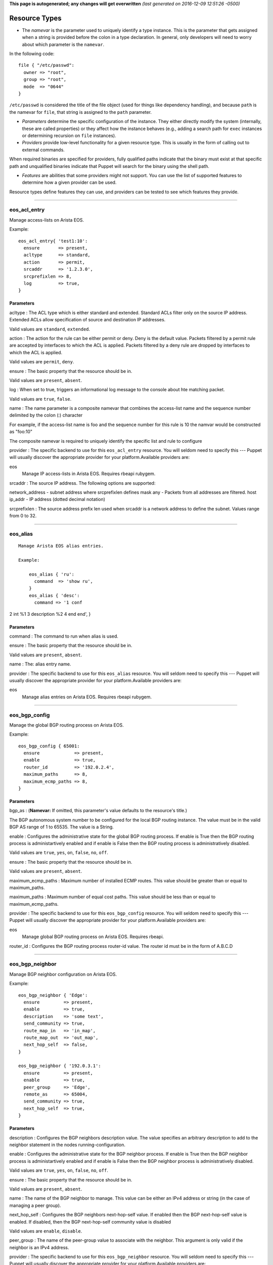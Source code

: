 **This page is autogenerated; any changes will get overwritten** *(last
generated on 2016-12-09 12:51:26 -0500)*

Resource Types
--------------

-  The *namevar* is the parameter used to uniquely identify a type
   instance. This is the parameter that gets assigned when a string is
   provided before the colon in a type declaration. In general, only
   developers will need to worry about which parameter is the
   ``namevar``.

In the following code:

::

      file { "/etc/passwd":
        owner => "root",
        group => "root",
        mode  => "0644"
      }

``/etc/passwd`` is considered the title of the file object (used for
things like dependency handling), and because ``path`` is the namevar
for ``file``, that string is assigned to the ``path`` parameter.

-  *Parameters* determine the specific configuration of the instance.
   They either directly modify the system (internally, these are called
   properties) or they affect how the instance behaves (e.g., adding a
   search path for ``exec`` instances or determining recursion on
   ``file`` instances).

-  *Providers* provide low-level functionality for a given resource
   type. This is usually in the form of calling out to external
   commands.

When required binaries are specified for providers, fully qualified
paths indicate that the binary must exist at that specific path and
unqualified binaries indicate that Puppet will search for the binary
using the shell path.

-  *Features* are abilities that some providers might not support. You
   can use the list of supported features to determine how a given
   provider can be used.

Resource types define features they can use, and providers can be tested
to see which features they provide.

--------------

eos\_acl\_entry
~~~~~~~~~~~~~~~

Manage access-lists on Arista EOS.

Example:

::

    eos_acl_entry{ 'test1:10':
      ensure       => present,
      acltype      => standard,
      action       => permit,
      srcaddr      => '1.2.3.0',
      srcprefixlen => 8,
      log          => true,
    }

Parameters
^^^^^^^^^^

acltype : The ACL type which is either standard and extended. Standard
ACLs filter only on the source IP address. Extended ACLs allow
specification of source and destination IP addresses.

Valid values are ``standard``, ``extended``.

action : The action for the rule can be either permit or deny. Deny is
the default value. Packets filtered by a permit rule are accepted by
interfaces to which the ACL is applied. Packets filtered by a deny rule
are dropped by interfaces to which the ACL is applied.

Valid values are ``permit``, ``deny``.

ensure : The basic property that the resource should be in.

Valid values are ``present``, ``absent``.

log : When set to true, triggers an informational log message to the
console about hte matching packet.

Valid values are ``true``, ``false``.

name : The name parameter is a composite namevar that combines the
access-list name and the sequence number delimited by the colon (:)
character

For example, if the access-list name is foo and the sequence number for
this rule is 10 the namvar would be constructed as "foo:10"

The composite namevar is required to uniquely identify the specific list
and rule to configure

provider : The specific backend to use for this ``eos_acl_entry``
resource. You will seldom need to specify this --- Puppet will usually
discover the appropriate provider for your platform.Available providers
are:

eos
    Manage IP access-lists in Arista EOS. Requires rbeapi rubygem.

srcaddr : The source IP address. The following options are supported:

network\_address - subnet address where srcprefixlen defines mask any -
Packets from all addresses are filtered. host ip\_addr - IP address
(dotted decimal notation)

srcprefixlen : The source address prefix len used when srcaddr is a
network address to define the subnet. Values range from 0 to 32.

--------------

eos\_alias
~~~~~~~~~~

::

    Manage Arista EOS alias entries.

    Example:

        eos_alias { 'ru':
          command  => 'show ru',
        }
        eos_alias { 'desc':
          command => '1 conf

2 int %1 3 description %2 4 end end', }

Parameters
^^^^^^^^^^

command : The command to run when alias is used.

ensure : The basic property that the resource should be in.

Valid values are ``present``, ``absent``.

name : The: alias entry name.

provider : The specific backend to use for this ``eos_alias`` resource.
You will seldom need to specify this --- Puppet will usually discover
the appropriate provider for your platform.Available providers are:

eos
    Manage alias entries on Arista EOS. Requires rbeapi rubygem.

--------------

eos\_bgp\_config
~~~~~~~~~~~~~~~~

Manage the global BGP routing process on Arista EOS.

Example:

::

    eos_bgp_config { 65001:
      ensure             => present,
      enable             => true,
      router_id          => '192.0.2.4',
      maximum_paths      => 8,
      maximum_ecmp_paths => 8,
    }

Parameters
^^^^^^^^^^

bgp\_as : (**Namevar:** If omitted, this parameter's value defaults to
the resource's title.)

The BGP autonomous system number to be configured for the local BGP
routing instance. The value must be in the valid BGP AS range of 1 to
65535. The value is a String.

enable : Configures the administrative state for the global BGP routing
process. If enable is True then the BGP routing process is
administartively enabled and if enable is False then the BGP routing
process is administratively disabled.

Valid values are ``true``, ``yes``, ``on``, ``false``, ``no``, ``off``.

ensure : The basic property that the resource should be in.

Valid values are ``present``, ``absent``.

maximum\_ecmp\_paths : Maximum number of installed ECMP routes. This
value should be greater than or equal to maximum\_paths.

maximum\_paths : Maximum number of equal cost paths. This value should
be less than or equal to maximum\_ecmp\_paths.

provider : The specific backend to use for this ``eos_bgp_config``
resource. You will seldom need to specify this --- Puppet will usually
discover the appropriate provider for your platform.Available providers
are:

eos
    Manage global BGP routing process on Arista EOS. Requires rbeapi.

router\_id : Configures the BGP routing process router-id value. The
router id must be in the form of A.B.C.D

--------------

eos\_bgp\_neighbor
~~~~~~~~~~~~~~~~~~

Manage BGP neighbor configuration on Arista EOS.

Example:

::

    eos_bgp_neighbor { 'Edge':
      ensure         => present,
      enable         => true,
      description    => 'some text',
      send_community => true,
      route_map_in   => 'in_map',
      route_map_out  => 'out_map',
      next_hop_self  => false,
    }

    eos_bgp_neighbor { '192.0.3.1':
      ensure         => present,
      enable         => true,
      peer_group     => 'Edge',
      remote_as      => 65004,
      send_community => true,
      next_hop_self  => true,
    }

Parameters
^^^^^^^^^^

description : Configures the BGP neighbors description value. The value
specifies an arbitrary description to add to the neighbor statement in
the nodes running-configuration.

enable : Configures the administrative state for the BGP neighbor
process. If enable is True then the BGP neighbor process is
administartively enabled and if enable is False then the BGP neighbor
process is administratively disabled.

Valid values are ``true``, ``yes``, ``on``, ``false``, ``no``, ``off``.

ensure : The basic property that the resource should be in.

Valid values are ``present``, ``absent``.

name : The name of the BGP neighbor to manage. This value can be either
an IPv4 address or string (in the case of managing a peer group).

next\_hop\_self : Configures the BGP neighbors next-hop-self value. If
enabled then the BGP next-hop-self value is enabled. If disabled, then
the BGP next-hop-self community value is disabled

Valid values are ``enable``, ``disable``.

peer\_group : The name of the peer-group value to associate with the
neighbor. This argument is only valid if the neighbor is an IPv4
address.

provider : The specific backend to use for this ``eos_bgp_neighbor``
resource. You will seldom need to specify this --- Puppet will usually
discover the appropriate provider for your platform.Available providers
are:

eos
    Manage BGP neighbor configuration on Arista EOS. Requires rbeapi.

remote\_as : Configures the BGP neighbors remote-as value. Valid AS
values are in the range of 1 to 65535. The value is an Integer.

route\_map\_in : Configures the BGP neigbhors route-map in value. The
value specifies the name of the route-map.

route\_map\_out : Configures the BGP neigbhors route-map out value. The
value specifies the name of the route-map.

send\_community : Configures the BGP neighbors send-community value. If
enabled then the BGP send-community value is enable. If disabled, then
the BGP send-community value is disabled.

Valid values are ``enable``, ``disable``.

--------------

eos\_bgp\_network
~~~~~~~~~~~~~~~~~

Manage BGP network statements on Arista EOS.

Example:

::

    eos_bgp_network { '192.0.3.0/24':
      ensure    => present,
      route_map => 'neighbor3_map',
    }

Parameters
^^^^^^^^^^

ensure : The basic property that the resource should be in.

Valid values are ``present``, ``absent``.

name : The name is a composite name that contains the
IPv4\_Prefix/Masklen. The IPv4 prefix to configure as part of the
network statement. The value must be a valid IPv4 prefix. The IPv4
subnet mask length in bits. The value for the masklen must be in the
valid range of 1 to 32.

provider : The specific backend to use for this ``eos_bgp_network``
resource. You will seldom need to specify this --- Puppet will usually
discover the appropriate provider for your platform.Available providers
are:

eos
    Manage BGP network configuration on Arista EOS. Requires rbeapi.

route\_map : Configures the BGP route-map name to apply to the network
statement when configured. Note this module does not create the
route-map.

--------------

eos\_command
~~~~~~~~~~~~

::

    eos_command { 'Save running-config':
      mode     => 'enable',
      commands => 'copy running-config startup-config',
    }

Parameters
^^^^^^^^^^

commands : The specific backend to use for this ``eos_command``
resource. You will seldom need to specify this --- Puppet will usually
discover the appropriate provider for your platform.Available providers
are:

eos
    Exec commands on Arista EOS. Requires rbeapi rubygem.

--------------

eos\_config
~~~~~~~~~~~

Apply arbitrary configuration commands in Arista EOS. Commands will only
be applied based on the absence or presence of regular expression
matches. configuration for a specific command. If the command are either
present or absent, the eos\_config will configure the node using the
command argument.

Examples:

::

    eos_config { 'Set location':
      command => 'snmp-server location Here',
    }

    eos_config { 'Set interface description':
      section => 'interface Ethernet1',
      command => 'description My Description',
      regexp  => 'description [A-z]',
    }

Parameters
^^^^^^^^^^

command : Specifies the configuration command to send to the node if the
regexp does not evalute to true.

name : The name parameter is the name associated with the resource.

provider : The specific backend to use for this ``eos_config`` resource.
You will seldom need to specify this --- Puppet will usually discover
the appropriate provider for your platform.Available providers are:

eos
    Manage arbitrary config entries on EOS. Requires rbeapi rubygem.

regexp : Specifies the regular expression to use to evaluate the current
nodes running configuration. This optional argument will default to use
the command argument if none is provided.

section : Restricts the configuration evaluation to a single
configuration section. If the configuration section argument is not
provided, then the global configuration is used.

--------------

eos\_ethernet
~~~~~~~~~~~~~

Manage physical Ethernet interfaces on Arista EOS. Physical Ethernet
interfaces include the physical characteristics of front panel data
plane ports but does not include out-of-band Management interfaces.

Example:

::

    eos_ethernet { 'Ethernet3/17':
      enable              => true,
      description         => 'To switch2 Ethernet 1/3',
      flowcontrol_send    => on,
      flowcontrol_receive => on,
      speed               => 'forced 40gfull',
      lacp_priority       => 0,
    }

Parameters
^^^^^^^^^^

description : The one line description to configure for the interface.
The description can be any valid alphanumeric string including symbols
and spaces.

enable : The enable value configures the administrative state of the
physical Ethernet interfaces. Valid values for enable are:

-  true - Administratively enables the Ethernet interface
-  false - Administratively disables the Ethernet interface

Valid values are ``true``, ``false``.

flowcontrol\_receive : This property configures the flowcontrol receive
value for the specified Ethernet interface. Valid values for flowcontrol
are:

-  on - Configures flowcontrol receive on
-  off - Configures flowcontrol receive off

Valid values are ``on``, ``off``.

flowcontrol\_send : This property configures the flowcontrol send value
for the specified Ethernet interface. Valid values for flowcontrol are:

-  on - Configures flowcontrol send on
-  off - Configures flowcontrol send off

Valid values are ``on``, ``off``.

lacp\_priority : The lacp\_priority property specifies the lacp port
priority associated with the ethernet interface. The configured value
must be an integer in the range of 0 to 65535.

The default value for the lacp\_priority setting is 32768

name : The name of the physical interface to configure. The interface
name must coorelate to the full physical interface identifier in EOS.

provider : The specific backend to use for this ``eos_ethernet``
resource. You will seldom need to specify this --- Puppet will usually
discover the appropriate provider for your platform.Available providers
are:

eos
    Manage ethernet interfaces on EOS. Requires rbeapi rubygem.

speed : This property configures the interface speed for the specified
Ethernet interface. Valid values for speed are:

-  'default'
-  '100full'
-  '10full'
-  'auto'
-  'auto 100full'
-  'auto 10full'
-  'auto 40gfull'
-  'forced 10000full'
-  'forced 1000full'
-  'forced 1000half'
-  'forced 100full'
-  'forced 100gfull'
-  'forced 100half'
-  'forced 10full'
-  'forced 10half'
-  'forced 25gfull'
-  'forced 40gfull'
-  'forced 50gfull'
-  'sfp-1000baset auto 100full'

Valid values are ``default``, ``100full``, ``10full``, ``auto``,
``auto 100full``, ``auto 10full``, ``auto 40gfull``,
``forced 10000full``, ``forced 1000full``, ``forced 1000half``,
``forced 100full``, ``forced 100gfull``, ``forced 100half``,
``forced 10full``, ``forced 10half``, ``forced 25gfull``,
``forced 40gfull``, ``forced 50gfull``, ``sfp-1000baset auto 100full``.

--------------

eos\_interface
~~~~~~~~~~~~~~

Manage common attributes of all Arista EOS interfaces.

Example:

::

    eos_interface { 'Management1':
      enable      => true,
      description => 'OOB management to mgmt-sw1 Ethernet42',
      autostate   => true,
    }
    eos_interface { 'Ethernet1.10':
      enable        => true,
      encapsulation => '10',
    }

Parameters
^^^^^^^^^^

autostate : This option configures autostate on a VLAN interface. Valid
values for enable are:

-  true - Enable autostate (default setting on EOS)
-  false - Set no autostate

Valid values are ``true``, ``false``.

description : The one line description to configure for the interface.
The description can be any valid alphanumeric string including symbols
and spaces.

enable : The enable value configures the administrative state of the
specified interface. Valid values for enable are:

-  true - Administratively enables the interface
-  false - Administratively disables the interface

Valid values are ``true``, ``false``.

encapsulation : The vlan ID to use in encapsulation dot1q vlab
configurations for sub interfaces.

ensure : The basic property that the resource should be in.

Valid values are ``present``, ``absent``.

load\_interval : The load interval of an interface.

name : The name parameter specifies the full interface identifier of the
Arista EOS interface to manage. This value must correspond to a valid
interface identifier in EOS.

provider : The specific backend to use for this ``eos_interface``
resource. You will seldom need to specify this --- Puppet will usually
discover the appropriate provider for your platform.Available providers
are:

eos
    Manage interfaces on EOS. Requires rbeapi rubygem.

--------------

eos\_ipinterface
~~~~~~~~~~~~~~~~

Manage logical IP (L3) interfaces in Arista EOS. Used for IPv4 physical
interfaces and logical virtual interfaces.

Example:

::

    eos_ipinterface { 'Ethernet3':
      address => '192.0.3.2/24',
      mtu     => 1514,

    }
    eos_ipinterface { 'Vlan201':
      address          => '192.0.2.1/24',
      helper_addresses => ['192.168.10.254', '192.168.11.254'],
    }

Parameters
^^^^^^^^^^

address : The address property configures the IPv4 address on the
specified interface. The address value is configured using address/mask
format.

For example

::

    address => 192.168.10.16/24

ensure : The basic property that the resource should be in.

Valid values are ``present``, ``absent``.

helper\_addresses : The helper\_addresses property configures the list
of IP helper addresses on the specified interface. IP helper addresses
configure a list of forwarding address to send send broadcast traffic to
as unicast, typically used to assist DHCP relay.

Helper addresses are configured using dotted decimal notation. For
example

::

    helper_addresses => ['192.168.10.254', '192.168.11.254']

mtu : The mtu property configures the IP interface MTU value which
specifies the largest IP datagram that can pass over the interface
without fragementation. The MTU value is specified in bytes and accepts
an integer in the range of 68 to 9214.

name : The name parameter specifies the full interface identifier of the
Arista EOS interface to manage. This value must correspond to a valid
interface identifier in EOS.

provider : The specific backend to use for this ``eos_ipinterface``
resource. You will seldom need to specify this --- Puppet will usually
discover the appropriate provider for your platform.Available providers
are:

eos
    Manage L3 interfaces on EOS. Requires rbeapi rubygem.

--------------

eos\_logging\_host
~~~~~~~~~~~~~~~~~~

Manage logging destination hosts in Arista EOS to receive syslog
messages.

Example:

::

    eos_logging_host { '10.0.0.150': }

Parameters
^^^^^^^^^^

ensure : The basic property that the resource should be in.

Valid values are ``present``, ``absent``.

name : The parameter specifies the name for the logging host. It should
be in either IP format or FQDN format.

provider : The specific backend to use for this ``eos_logging_host``
resource. You will seldom need to specify this --- Puppet will usually
discover the appropriate provider for your platform.Available providers
are:

eos
    Manage logging hosts on EOS. Requires rbeapi rubygem.

--------------

eos\_managementdefaults
~~~~~~~~~~~~~~~~~~~~~~~

Configure the management defaults on Arista EOS. It allows to set the
value for secret hash. Accepted values are: md5 and sha512

Example:

::

    eos_managementdefaults { 'settings':
      secret_hash     => 'sha512',
    }

Parameters
^^^^^^^^^^

name : The name parameter identifies the global management defaults
configuration and should be configured as 'settings'. All other values
for name will be silently ignored by the eos\_managementdefaults
provider.

provider : The specific backend to use for this
``eos_managementdefaults`` resource. You will seldom need to specify
this --- Puppet will usually discover the appropriate provider for your
platform.Available providers are:

eos
    Configure management defaults on EOS. Requires rbeapi rubygem.

secret\_hash : The secret\_hash property configures the hash algoritm to
use to store secrets.

--------------

eos\_mlag
~~~~~~~~~

Manage the global MLAG instance on Arista EOS. It provides configuration
for global MLAG configuration parameters.

Example:

::

    eos_mlag { 'settings':
      enable          => true,
      domain_id       => 'SPINE-MLAG',
      local_interface => 'Vlan4094',
      peer_address    => '192.168.0.2',
      peer_link       => 'Port-Channel900',
    }

Parameters
^^^^^^^^^^

domain\_id : The domain\_id property configures the MLAG domain-id value
for the global MLAG configuration instance. The domain-id setting
identifies the domain name for the MLAG domain. Valid values include
alphanumeric characters

enable : The enable property configures the admininstrative state of the
global MLAG configuration. Valid values for enable are:

-  true - globally enables the MLAG configuration
-  false - glboally disables the MLAG configuration

Valid values are ``true``, ``false``.

local\_interface : The local\_interface property configures the MLAG
local-interface value for the global MLAG configuration instance. The
local-interface setting specifies the VLAN SVI to send MLAG control
traffic on.

Valid values must be a VLAN SVI identifier

name : The name parameter identifies the global MLAG instance for
configuration and should be configured as 'settings'. All other values
for name will be siliently ignored by the eos\_mlag provider.

peer\_address : The peer\_address property configures the MLAG
peer-address value for the global MLAG configuration instance. The
peer-address setting specifieds the MLAG peer control endpoint IP
address.

The specified value must be a valid IP address

peer\_link : The peer\_link property configures the MLAG peer-link value
for the glboal MLAG configuration instance. The peer-link setting
specifies the interface used to communicate control traffic to the MLAG
peer

The provided value must be a valid Ethernet or Port-Channel interface
identifer

provider : The specific backend to use for this ``eos_mlag`` resource.
You will seldom need to specify this --- Puppet will usually discover
the appropriate provider for your platform.Available providers are:

eos
    Manage MLAG configuration on EOS. Requires rbeapi rubygem.

--------------

eos\_mlag\_interface
~~~~~~~~~~~~~~~~~~~~

Manage MLAG interfaces on Arista EOS. Configure a valid MLAG with a peer
switch. The mlag\_id parameter is required.

Example:

::

    eos_mlag_interface { 'Port-Channel10':
      mlag_id => 10,
    }

Parameters
^^^^^^^^^^

ensure : The basic property that the resource should be in.

Valid values are ``present``, ``absent``.

mlag\_id : The mlag\_id property assigns a MLAG ID to a Port-Channel
interface used for forming a MLAG with a peer switch. Only one MLAG ID
can be associated with an interface.

Valid values are in the range of 1 to 2000

**Note** Changing this value on an operational link will cause traffic
distruption

name : The name property identifies the interface to be present or
absent from the MLAG interface list. The interface must be of type
portchannel.

This property expectes the full interface identifier

provider : The specific backend to use for this ``eos_mlag_interface``
resource. You will seldom need to specify this --- Puppet will usually
discover the appropriate provider for your platform.Available providers
are:

eos
    Manage MLAG interface configuration on EOS. Requires rbeapi rubygem.

--------------

eos\_mst\_instance
~~~~~~~~~~~~~~~~~~

Configure MST instance settings.

Example:

::

    eos_mst_instance { '0':
      priority => 8192,
    }

Parameters
^^^^^^^^^^

ensure : The basic property that the resource should be in.

Valid values are ``present``, ``absent``.

name : The name parameter specifies the MST instance identifier of the
Arista EOS MST instance identifier to manage. This value must correspond
to a valid MST instance identifier in EOS. It's value must be between 0
and 4094.

priority : Specifies the MST bridge priority. The MST priority must have
a value between 0 and 61440 in increments of 4096.

provider : The specific backend to use for this ``eos_mst_instance``
resource. You will seldom need to specify this --- Puppet will usually
discover the appropriate provider for your platform.Available providers
are:

eos
    Manage MST instance configuration on EOS. Requires rbeapi rubygem.

--------------

eos\_ntp\_config
~~~~~~~~~~~~~~~~

Manage global NTP configuration settings on Arista EOS.

Example:

::

    eos_ntp_config { 'settings':
      source_interface => 'Management1',
    }

Parameters
^^^^^^^^^^

name : The name parameter identifies the global NTP instance for
configuration and should be configured as 'settings'. All other values
for name will be siliently ignored by the provider.

provider : The specific backend to use for this ``eos_ntp_config``
resource. You will seldom need to specify this --- Puppet will usually
discover the appropriate provider for your platform.Available providers
are:

eos
    Manage global NTP configuration on EOS. Requires rbeapi rubygem.

source\_interface : The source interface property provides configuration
management of the NTP source-interface value. The source interface value
configures the interface address to use as the source address when
sending NTP packets on the network.

The default value for source\_interface is ''

--------------

eos\_ntp\_server
~~~~~~~~~~~~~~~~

Manage the list of NTP servers on Arista EOS.

Example:

::

    eos_ntp_server { '174.127.117.113':
      ensure => present,
    }

    # Remove all un-managed servers
    resources { 'eos_snmp': purge => true }

Parameters
^^^^^^^^^^

ensure : The basic property that the resource should be in.

Valid values are ``present``, ``absent``.

name : The name parameter configures the NTP server list by adding or
removing NTP server entries. The value can be configured as either the
host IP address or the fully qualified domain name of the desired NTP
server.

provider : The specific backend to use for this ``eos_ntp_server``
resource. You will seldom need to specify this --- Puppet will usually
discover the appropriate provider for your platform.Available providers
are:

eos
    Manage NTP server definitions on EOS. Requires rbeapi rubygem.

--------------

eos\_ospf\_instance
~~~~~~~~~~~~~~~~~~~

Manage OSPF instance configuration.

Example:

::

    eos_ospf_instance { '1':
      router_id                 => 192.168.1.1,
      max_lsa                   => 12000,
      maximum_paths             => 16,
      passive_interfaces        => [],
      active_interfaces         => ['Ethernet49', 'Ethernet50'],
      passive_interface_default => true,
    }

Parameters
^^^^^^^^^^

active\_interfaces : The active\_interface property configures all ospf
enabled interfaces on the specified ospf instance. The active\_interface
property must be an array of EOS interfaces.

For example

::

    active_interfaces => ['Ethernet49', 'Ethernet50', 'Vlan4093'],

ensure : The basic property that the resource should be in.

Valid values are ``present``, ``absent``.

max\_lsa : The max\_lsa property configures the LSA Overload on the
specified ospf instance. The max\_lsa property must have a value between
0 and 100000. The max\_lsa property specifies the maximum number of LSAs
allowed in an LSDB database and configures the switch behavior when the
limit is approached or exceeded.

For example

::

    max_lsa => 12000,

maximum\_paths : The maximum\_paths property configures the
maximum-paths on the specified ospf instance. The maximum\_paths
property must have a value between 1 and N where N is the number of
interfaces available per ECMP group. The maximum\_paths command controls
the number of parallel routes that OSPFv2 supports. The default maximum
is 16 paths.

For example

::

    maximum_paths => 16,

name : The name parameter specifies the ospf intstance identifier of the
Arista EOS ospf instance to manage. This value must correspond to a
valid ospf instance identifier in EOS and must have a value between 1
and 65535.

passive\_interface\_default : The passive\_interface\_default property
configures all interfaces passive by default on the specified ospf
instance. The switch advertises the passive interface as part of the
router LSA. The passive\_interface\_default value must be true or false.
When it is set to false, all interfaces are OSPFv2 active by default and
passive interfaces must be specified in the passive\_interfaces
property. When passive\_interface\_default is set to true, all
interfaces are OSPFv2 passive by default and active interfaces must be
specified in the active\_interfaces property.

For example

::

    passive_interface_default => false,

Valid values are ``true``, ``false``.

passive\_interfaces : The passive\_interface property configures all
ospf disabled interfaces on the specified ospf instance. The
passive\_interface property must be an array of EOS interfaces.

For example

::

    passive_interfaces => ['Loopback0'],

provider : The specific backend to use for this ``eos_ospf_instance``
resource. You will seldom need to specify this --- Puppet will usually
discover the appropriate provider for your platform.Available providers
are:

eos
    Manage OSPF instances on EOS. Requires rbeapi rubygem.

router\_id : The router\_id property configures the router id on the
specified ospf instance. The router\_id value must be a valid IPv4
address. The router ID is a 32-bit number assigned to a router running
OSPFv2. This number uniquely labels the router within an Autonomous
System. Status commands identify the switch through the router ID.

For example

::

    router_id => 192.168.1.1

--------------

eos\_ospf\_interface
~~~~~~~~~~~~~~~~~~~~

Manage OSPF interface settings on Arista EOS. Will create interface with
the designated name if none exists when assigning the ospf network type.

Example:

::

    eos_ospf_interface { 'Ethernet1':
      network_type => 'point-to-point',
    }

Parameters
^^^^^^^^^^

ensure : The basic property that the resource should be in.

Valid values are ``present``, ``absent``.

name : Resource name for the OSPF interface instance.

network\_type : The network\_type property configures the OSPF operating
mode on the interface. The supportet OSPF interface modes are the
following:

-  point-to-point - Configures the ospf network type to point-to-point
-  broadcast - Configures the ospf network type to broadcast

By default, interfaces are configured as broadcast links.

provider : The specific backend to use for this ``eos_ospf_interface``
resource. You will seldom need to specify this --- Puppet will usually
discover the appropriate provider for your platform.Available providers
are:

eos
    Manage OSPF interface config on Arista EOS. Requires rbeapi rubygem.

--------------

eos\_ospf\_network
~~~~~~~~~~~~~~~~~~

Manage OSPF network statements.

Example:

::

    eos_ospf_network { '192.168.10.0/24':
      instance_id => 1,
      area        => 0.0.0.0,
    }

Parameters
^^^^^^^^^^

area : The area property configures the ospf area of the specified ospf
network. The area property must be a valid area in the dotted decimal
notation (ip address).

For example

::

    area => 0.0.0.0,

ensure : The basic property that the resource should be in.

Valid values are ``present``, ``absent``.

instance\_id : The instance\_id parameter specifies the ospf intstance
identifier of the Arista EOS ospf instance which contains the ospf
network to manage. This value must correspond to a valid ospf instance
identifier in EOS and must have a value between 1 and 65535.

name : The name parameter specifies the ospf network address identifier
of the Arista EOS ospf network to manage. This value must correspond to
a valid ip network address including a network mask length in EOS and
must have a value between 0.0.0.0/1 and 255.255.255.255/32.

provider : The specific backend to use for this ``eos_ospf_network``
resource. You will seldom need to specify this --- Puppet will usually
discover the appropriate provider for your platform.Available providers
are:

eos
    Manage OSPF networks on EOS. Requires rbeapi rubygem.

--------------

eos\_ospf\_redistribution
~~~~~~~~~~~~~~~~~~~~~~~~~

Manage OSPF redistribution settings on Arista EOS.

Example:

::

    eos_ospf_redistribution { 'static':
      instance_id => '1',
      route_map   => 'test',
    }
    eos_ospf_redistribution { 'connected':
      instance_id => '1',
    }

Parameters
^^^^^^^^^^

ensure : The basic property that the resource should be in.

Valid values are ``present``, ``absent``.

instance\_id : The instance\_id parameter specifies the ospf intstance
identifier of the Arista EOS ospf instance which contains the ospf
network to manage. This value must correspond to a valid ospf instance
identifier in EOS and must have a value between 1 and 65535.

name : Protocol name for the OSPF redistribution.

provider : The specific backend to use for this
``eos_ospf_redistribution`` resource. You will seldom need to specify
this --- Puppet will usually discover the appropriate provider for your
platform.Available providers are:

eos
    Manage OSPF redistributions on EOS. Requires rbeapi rubygem.

route\_map : The route\_map property attaches a route map to the OSPF
redistribution. By default, no route\_map is configured.

--------------

eos\_portchannel
~~~~~~~~~~~~~~~~

Manage logical Port-Channel interfaces on Arista EOS.

Example:

::

    eos_portchannel { 'Port-Channel30':
      ensure        => present,
      description   => 'Host 39b',
      minimum_links => 2,
      lacp_mode     => active,
      lacp_fallback => individual,
      lacp_timeout  => 30,
    }

    eos_portchannel { 'Port-Channel31':
      ensure => absent,
    }

Parameters
^^^^^^^^^^

description : The one line description to configure for the interface.
The description can be any valid alphanumeric string including symbols
and spaces.

The default value for description is ''

enable : The enable value configures the administrative state of the
specified interface. Valid values for enable are:

::

    * true - Administratively enables the interface
    * false - Administratively disables the interface

The default value for enable is :true

Valid values are ``true``, ``false``.

ensure : The basic property that the resource should be in.

Valid values are ``present``, ``absent``.

lacp\_fallback : The lacp\_fallback property configures the port-channel
lacp fallback setting in EOS for the specified interface. This setting
accepts the following values

::

    * static  - Fallback to static LAG mode
    * individual - Fallback to individual ports
    * disabled - Disable LACP fallback

The default value for lacp\_fallback is :disabled

Valid values are ``static``, ``individual``, ``disabled``.

lacp\_mode : The lacp\_mode property configures the LACP operating mode
of the Port-Channel interface. The LACP mode supports the following
valid values

::

    * active - Interface is an active LACP port that transmits and
        receives LACP negotiation packets.
    * passive - Interface is a passive LACP port that only responds
        to LACP negotiation packets.
    * on - Interface is a static port channel, LACP disabled.

The default value for lacp\_mode is :on

Valid values are ``active``, ``passive``, ``on``.

lacp\_timeout : The lacp\_timeout property configures the port-channel
lacp timeout value in EOS for the specified interface. The fallback
timeout configures the period an interface in fallback mode remains in
LACP mode without receiving a PDU.

The lacp\_timeout value is configured in seconds.

members : The members property manages the Array of physical interfaces
that comprise the logical Port-Channel interface. Each entry in the
members Array must be the full interface identifer of a physical
interface name.

The default value for members is []

minimum\_links : The minimum links property configures the port-channel
min-links value. This setting specifies the minimum number of physical
interfaces that must be operationally up for the Port-Channel interface
to be considered operationally up.

Valid range of values for the minimum\_links property are from 0 to 16.

The default value for minimum\_links is 0

name : The name parameter specifies the name of the Port-Channel
interface to configure. The value must be the full interface name
identifier that corresponds to a valid interface name in EOS.

provider : The specific backend to use for this ``eos_portchannel``
resource. You will seldom need to specify this --- Puppet will usually
discover the appropriate provider for your platform.Available providers
are:

eos
    Manage port-channel interfaces on EOS. Requires rbeapi rubygem.

--------------

eos\_prefixlist
~~~~~~~~~~~~~~~

Configures prefix lists in EOS

Parameters
^^^^^^^^^^

action : Rule type, either a permit or deny

Valid values are ``permit``, ``deny``.

ensure : The basic property that the resource should be in.

Valid values are ``present``, ``absent``.

eq : Mask length for the conditional operator 'equal'. Allowed values
1-32.

ge : Mask length for the conditional operator 'greater than'. Allowed
values 1-32.

le : Mask length for the conditional operator 'less than'. Allowed
values 1-32.

masklen : The network prefix mask length.

name : The name parameter is a composite namevar that combines the
prefix-list name and the sequence number delimited by the colon (:)
character

For example, if the prefix-list name is foo and the sequence number for
this rule is 10 the namevar would be constructed as "foo:10"

The composite namevar is required to uniquely identify the specific list
and rule to configure

prefix : The network prefix to match

prefix\_list : Name of the prefix list

provider : The specific backend to use for this ``eos_prefixlist``
resource. You will seldom need to specify this --- Puppet will usually
discover the appropriate provider for your platform.Available providers
are:

eos
    Manage prefix lists on Arista EOS. Requires rbeapi rubygem.

seqno : Rule sequence number

--------------

eos\_routemap
~~~~~~~~~~~~~

Manage route-maps on Arista EOS.

Examples:

::

    eos_routemap { 'my_routemap:10':
      description => 'test 10',
      action      => permit,
      match       => 'ip address prefix-list 8to24',
    }

    eos_routemap { 'bgp_map:10':
      action   => permit,
      match    => 'as 10',
      set      => 'local-preference 100',
      continue => 20,
    }

    eos_routemap { 'bgp_map:20':
      action => permit,
      match  => [' metric-type type-1', 'as 100'],
    }

Parameters
^^^^^^^^^^

action : A description for the route-map.

continue : A route-map sequence number to continue on.

description : A description for the route-map.

ensure : The basic property that the resource should be in.

Valid values are ``present``, ``absent``.

match : Route map match rule.

name : The name of the routemap namevar composite name:seqno.

provider : The specific backend to use for this ``eos_routemap``
resource. You will seldom need to specify this --- Puppet will usually
discover the appropriate provider for your platform.Available providers
are:

eos
    Manage routemaps on Arista EOS. Requires rbeapi rubygem

set : Set route attribute.

--------------

eos\_snmp
~~~~~~~~~

Manage global SNMP configuration on Arista EOS.

Example:

::

    eos_snmp { 'settings':
      contact          => 'DC02-ops@example.com',
      location         => 'DC02 POD12 Rack3'
      chassis_id       => 'JMB00000',
      source_interface => 'Loopback0',
    }

Parameters
^^^^^^^^^^

chassis\_id : The chassis id propperty provides configuration management
of the SNMP chassis-id value. This setting typically provides
information to uniquely identify the SNMP agent host.

The default value for chassis\_id is ''

contact : The contact property provides configuration management of the
SNMP contact value. This setting provides informative text that
typically displays the name of a person or organization associated with
the SNMP agent.

The default value for contact is ''

location : The location property provides configuration management of
the SNMP location value. This setting typcially provides information
about the physical lcoation of the SNMP agent.

The default value for location is ''

name : The name parameter identifis the global SNMP instance for
configuration and should be configured as 'settings'. All other values
for name will be silently ignored by the eos\_snmp provider.

provider : The specific backend to use for this ``eos_snmp`` resource.
You will seldom need to specify this --- Puppet will usually discover
the appropriate provider for your platform.Available providers are:

eos
    Manage global SNMP configuration on EOS. Requires rbeapi rubygem.

source\_interface : The source interface property provides configuration
management of the SNMP source-interface value. The source interface
value configures the interface address to use as the source address when
sending SNMP packets on the network.

The default value for source\_interface is ''

--------------

eos\_staticroute
~~~~~~~~~~~~~~~~

Manage static routes in EOS.

Examples:

::

    eos_staticroute { '192.168.99.0/24/10.0.0.254': }

    eos_staticroute { '192.168.99.0/24/10.0.0.1':
      ensure => absent,
    }

    eos_staticroute { '192.168.10.0/24/Ethernet1':
      route_name => 'Edge10',
      distance   => 3,
    }

Parameters
^^^^^^^^^^

distance : Administrative distance of the route. Valid values are 1-255.

ensure : The basic property that the resource should be in.

Valid values are ``present``, ``absent``.

name : A composite string consisting of //. (namevar)

prefix - IP destination subnet prefix masklen - Number of mask bits to
apply to the destination next\_hop - Next\_hop IP address or interface
name

provider : The specific backend to use for this ``eos_staticroute``
resource. You will seldom need to specify this --- Puppet will usually
discover the appropriate provider for your platform.Available providers
are:

eos
    Manage static routes on EOS. Requires rbeapi rubygem.

route\_name : The name assigned to the static route

tag : Route tag (0-255)

--------------

eos\_stp\_interface
~~~~~~~~~~~~~~~~~~~

Manage Spanning Tree Protocol interface configuration.

Example:

::

    eos_stp_interface { 'Ethernet16':
      portfast      => true,
      portfast_type => network,
      bpduguard     => false,
    }

Parameters
^^^^^^^^^^

bpduguard : Enable or disable the BPDU guard on a port. A BPDU
guard-enabled port is disabled when it receives a BPDU packet. Disabled
ports differ from blocked ports in that they are re-enabled only through
manual intervention. Valid BPDU guard values:

-  true - Enable the BPDU guard for the interface
-  false - Disable the BPDU guard for the interface (default value)

Valid values are ``true``, ``false``.

name : The name parameter specifies the full interface identifier of the
Arista EOS interface to manage. This value must correspond to a valid
interface identifier in EOS and must be either an Ethernet or Port
Channel interface.

portfast : The portfast property programs an STP port to immediately
enter forwarding state when they establish a link. PortFast ports are
included in spanning tree topology calculations and can enter blocking
state. Valid portfast values:

-  true - Enable portfast for the interface
-  false - Disable portfast for the interface (default value)

Valid values are ``true``, ``false``.

portfast\_type : Specifies the STP portfast mode type for the interface.
A port with edge type connect to hosts and transition to the forwarding
state when the link is established. An edge port that receives a BPDU
becomes a normal port. A port with network type connect only to switches
or bridges and support bridge assurance. Network ports that connect to
hosts or other edge devices transition ot the blocking state. Valid
portfast mode types:

-  edge - Set STP port mode type to edge.
-  network - Set STP port mode type to network.
-  normal - Set STP port mode type to normal (default value)

Valid values are ``edge``, ``network``, ``normal``.

provider : The specific backend to use for this ``eos_stp_interface``
resource. You will seldom need to specify this --- Puppet will usually
discover the appropriate provider for your platform.Available providers
are:

eos
    Manage interface spanning-tree settings on Arista EOS. Requires
    rbeapi

--------------

eos\_switchconfig
~~~~~~~~~~~~~~~~~

Manage the complete EOS config as a file

Use files, templates, or concatenated files/template blocks to build and
manage the entire EOS configuration as a single object. By default,
changes will be written to flash:puppet-config then the 'configure
replace' in EOS will safely overwrite the running-config.

Examples:

::

    eos_switchconfig { 'running-config':
      source  => template(),
    }

    eos_switchconfig { 'running-config':
      content => template(),
    }


    eos_switchconfig { 'running-config':
      source  => template(),
      file    => 'config-puppet',
    }

Parameters
^^^^^^^^^^

content : The content is a string or URI to a file to be used as the EOS
running-config.

ensure : The basic property that the resource should be in.

Valid values are ``present``, ``absent``.

name : The name of this resource should always be 'running-config'

provider : The specific backend to use for this ``eos_switchconfig``
resource. You will seldom need to specify this --- Puppet will usually
discover the appropriate provider for your platform.Available providers
are:

eos
    Manage the entire running-config on Arista EOS. Requires rbeapi.

source : Source is a list of templates which will be concatenated to
create the desired running-config.

Example configuration

source => ['tg1', 'tg2']

The default configure is an empty list

staging\_file : The staging\_file is the actual file which will be
managed on flash: on the switch before running 'configure replace'.

The default value is 'puppet-config' stored on flash:.

--------------

eos\_switchport
~~~~~~~~~~~~~~~

Manage logical layer 2 switchports in EOS.

When creating a logical switchport interface, if the specified physical
interface was previously configured with an IP interface, the logical IP
interface will be removed.

Examples:

::

    eos_switchport { 'Ethernet14':
      mode        => access,
      access_vlan => 200,
    }

    eos_switchport { 'Ethernet15':
      mode                => trunk,
      trunk_allowed_vlans => ['1', '100-104', '110', '2000-2099'],
      trunk_native_vlan   => 10,
      trunk_groups        => [tg1, tg2],
    }

Parameters
^^^^^^^^^^

access\_vlan : The access\_vlan property specifies the VLAN ID to be
used for untagged traffic that enters the switchport when configured in
access mode. If the switchport is configured for trunk mode, this value
is configured but has no effect. The value must be an integer in the
valid VLAN ID range of 1 to 4094.

The default value for the access\_vlan is 1

ensure : The basic property that the resource should be in.

Valid values are ``present``, ``absent``.

mode : The mode property configures the operating mode of the logical
switchport. Suppport modes of operation include access port or trunk
port. The default value for a new switchport is access

-  access - Configures the switchport mode to access
-  trunk - Configures the switchport mode to trunk

Valid values are ``access``, ``trunk``.

name : The name parameter specifies the full interface identifier of the
Arista EOS interface to manage. This value must correspond to a valid
interface identifier in EOS.

Only Ethernet and Port-Channel interfaces can be configured as
switchports.

provider : The specific backend to use for this ``eos_switchport``
resource. You will seldom need to specify this --- Puppet will usually
discover the appropriate provider for your platform.Available providers
are:

eos
    Manage L2 interface settings on Arista EOS. Requires rbeapi rubygem.

trunk\_allowed\_vlans : The trunk\_allowed\_vlans property configures
the list of VLAN IDs that are allowed to pass on the switchport operting
in trunk mode. If the switchport is configured for access mode, this
property is configured but has no effect.

The list of allowed VLANs must be configured as an Array with each entry
in the valid VLAN range of 1 to 4094.

The default value for a new switchport is to allow all valid VLAN IDs
(1-4094).

trunk\_groups : The trunk\_groups property assigns an array of trunk
group names to the specified switchport/portchannel. A trunk group is
the set of interfaces that comprise the trunk and the collection of
VLANs whose traffic is carried only on ports that are members of the
trunk groups to which the VLAN belongs.

Example configuration

trunk\_groups => ['tg1', 'tg2']

The default configure is an empty list

trunk\_native\_vlan : The trunk\_native\_vlan property specifies the
VLAN ID to be used for untagged traffic that enters the switchport in
trunk mode. If the switchport is configured for access mode, this value
is configured but has no effect. The value must be an integer in the
valid VLAN ID range of 1 to 4094.

The default value for the trunk\_natve\_vlan is 1

--------------

eos\_system
~~~~~~~~~~~

Manage global EOS switch settings.

Example:

::

    eos_system { 'settings':
      hostname   => 'dc02-pod2-rack3-leaf1',
      ip_routing => true,
    }

Parameters
^^^^^^^^^^

hostname : The global system hostname is a locally significant value
that identifies the host portion of the nodes fully qualified domain
name (FQDN).

The default hostname for a new system is localhost'

ip\_routing : Configures the ip routing state

Valid values are ``true``, ``yes``, ``on``, ``false``, ``no``, ``off``.

name : The name parameter identifies the global node instance for
configuration and should be configured as 'settings'. All other values
for name will be siliently ignored by the eos\_system provider.

provider : The specific backend to use for this ``eos_system`` resource.
You will seldom need to specify this --- Puppet will usually discover
the appropriate provider for your platform.Available providers are:

eos
    Manage global system settings on Arista EOS. Requires rbeapi
    rubygem.

--------------

eos\_user
~~~~~~~~~

Manage Arista EOS user accounts.

Example:

::

    $pub_key = 'ssh-rsa AAAAB3u...QHLzF9 admin@example.com'

    eos_user { 'admin':
      privilege  => 15,
      role       => 'network-admin',
      encryption => sha512,
      secret     => '$1$rnfsWaC6$ZFPdsxxLS4wvSCA9p1wGg/',
      sshkey     => $pub_key,
    }

Parameters
^^^^^^^^^^

encryption : Defines the encryption format of the password provided in
the corresponding secret key. Note that cleartext passwords are allowed
via manual CLI user creation but are not supported in this module due to
security concerns and idempotency.

Valid values are ``md5``, ``md5``, ``sha512``, ``sha512``.

ensure : The basic property that the resource should be in.

Valid values are ``present``, ``absent``.

name : The switch CLI username.

nopassword : Create a user with no password assigned.

Valid values are ``true``, ``yes``, ``on``, ``false``, ``no``, ``off``.

privilege : Configures the privilege level for the user. Permitted
values are integers between 0 and 15. The EOS default privilege is 1.

provider : The specific backend to use for this ``eos_user`` resource.
You will seldom need to specify this --- Puppet will usually discover
the appropriate provider for your platform.Available providers are:

eos
    Manage user accounts on Arista EOS. Requires rbeapi rubygem.

role : Configures the role assigned to the user. The EOS default for
this attribute is managed with aaa authorization policy local
default-role; this is typically the network-operator role.

secret : This key is used in conjunction with encryption. The value
should be a hashed password that was previously generated.

sshkey : Configures an sshkey for the CLI user. This sshkey will end up
in /home/USER/.ssh/authorized\_keys. Typically this is the public key
from the client SSH node.

--------------

eos\_varp
~~~~~~~~~

Manage global VARP settings on Arista EOS. Configure the Virtual-ARP mac
address.

Example:

::

    eos_varp { 'settings':
        mac_address => '001c.7300.0099',
    }

Parameters
^^^^^^^^^^

ensure : The basic property that the resource should be in.

Valid values are ``present``, ``absent``.

mac\_address : Assigns a virtual MAC address to the switch.

name : Resource name defaults to 'settings' and is not used to configure
EOS. Returns an error if a name other than 'settings' is specified.

provider : The specific backend to use for this ``eos_varp`` resource.
You will seldom need to specify this --- Puppet will usually discover
the appropriate provider for your platform.Available providers are:

eos
    Manage global VARP virtual MAC address on Arista EOS. Requires
    rbeapi.

--------------

eos\_varp\_interface
~~~~~~~~~~~~~~~~~~~~

Manage VARP interface settings on Arista EOS. Will create interface with
the designated name if none exists when assigning Virtual-ARP shared\_ip
addresses.

Example:

::

    eos_varp_interface { 'Vlan2':
      shared_ip => '192.0.2.1',
    }

Parameters
^^^^^^^^^^

ensure : The basic property that the resource should be in.

Valid values are ``present``, ``absent``.

name : Resource name for the VARP interface instance.

provider : The specific backend to use for this ``eos_varp_interface``
resource. You will seldom need to specify this --- Puppet will usually
discover the appropriate provider for your platform.Available providers
are:

eos
    Manage interface VARP config on Arista EOS. Requires rbeapi rubygem.

shared\_ip : Array of virtual IP addresses for the interface.

--------------

eos\_vlan
~~~~~~~~~

Manage VLANs on Arista EOS.

Examples:

::

    eos_vlan { '1':
      vlan_name => 'default',
    }

    eos_vlan { '4094':
      enable       => true,
      vlan_name    => 'MLAG_control',
      trunk_groups => ['trunkpeer'],
    }

    # Remove all un-managed VLANs
    resources { 'eos_vlan': purge => true }

Parameters
^^^^^^^^^^

enable : The enable property configures the administrative state of the
VLAN ID. When enable is configured as true, the ports forward traffic
configured with the specified VLAN and when enable is false, the
specified VLAN ID is blocked. Valid VLAN ID values:

-  true - Administratively enable (active) the VLAN
-  false - Administratively disable (suspend) the VLAN

Valid values are ``true``, ``false``.

ensure : The basic property that the resource should be in.

Valid values are ``present``, ``absent``.

provider : The specific backend to use for this ``eos_vlan`` resource.
You will seldom need to specify this --- Puppet will usually discover
the appropriate provider for your platform.Available providers are:

eos
    Manage VLANs on Arista EOS. Requires rbeapi rubygem.

trunk\_groups : The trunk\_groups property assigns an array of trunk
group names to the specified VLANs. A trunk group is the set of physical
interfaces that comprise the trunk and the collection of VLANs whose
traffic is carried only on ports that are members of the trunk gorups to
which the VLAN belongs

Example configuration

::

    trunk_groups => ['group1', 'group2']

The default configure is an empty list

vlan\_name : The vlan\_name property configures the alphanumber VLAN
name setting in EOS. TThe name consists of up to 32 characters. The
system will automatically truncate any value larger than 32 characters.

vlanid : (**Namevar:** If omitted, this parameter's value defaults to
the resource's title.)

The name parameter specifies the VLAN ID to manage on the node. The VLAN
ID parameter must be in the valid VLAN ID range of 1 to 4094 expressed
as a String.

--------------

eos\_vrrp
~~~~~~~~~

Manage VRRP settings on Arista EOS. Configures the Virtual Router
Redundancy Protocol settings.

Example:

::

    eos_vrrp { 'Vlan50:10':
      description      => 'Virtual IP'
      priority         => 100,
      preempt          => true,
      primary_ip       => '192.0.2.1',
      secondary_ip     => ['10.2.4.5'],
      timers_advertise => 10,
    }

Parameters
^^^^^^^^^^

delay\_reload : Delay between system reboot and VRRP initialization.
Value must be a postive integer. Default value is 0.

description : Associates a text string to a virtual router.

enable : Enable the virtual router. Default value is :true

Valid values are ``true``, ``yes``, ``on``, ``false``, ``no``, ``off``.

ensure : The basic property that the resource should be in.

Valid values are ``present``, ``absent``.

ip\_version : The VRRP version for the VRRP virtual router. Valid values
are 2 and 3. Default value is 2.

mac\_addr\_adv\_interval : Interval in seconds between advertisement
packets sent to VRRP group members. Value must be a postive integer.
Default value is 30.

name : The name parameter is a composite namevar that combines the name
of the layer 3 interface with the virtual router ID. The virtual router
ID must be between 1 - 255. Both values are seperated by the colon (:)
character

For example, if the interface name is Vlan50 and the virtual router ID
is 10 then the namvar would be constructed as "Vlan50:10"

The composite namevar is required to uniquely identify the specific
layer 3 interface and virtual router ID to configure.

preempt : A virtual router preempt mode setting. When preempt mode is
enabled, if the switch has a higher priority it will preempt the current
master virtual router. When preempt mode is disabled, the switch can
become the master virtual router only when a master virtual router is
not present on the subnet, regardless of priority settings. Default
value is :true

Valid values are ``true``, ``yes``, ``on``, ``false``, ``no``, ``off``.

preempt\_delay\_min : The minimum time in seconds for the virtual router
to wait before taking over the active role. Value must be a postive
integer. Default value is 0.

preempt\_delay\_reload : The preemption delay after a reload only. This
delay period applies only to the first interface-up event after the
router has reloaded. Value must be a postive integer. Default value is
0.

primary\_ip : The primary IPv4 address for the specified VRRP virtual
router. The address must be in the form of A.B.C.D. Default value is
0.0.0.0

priority : The priority setting for the virtual router. The value must
be between 1 and 254. Default value is 100.

provider : The specific backend to use for this ``eos_vrrp`` resource.
You will seldom need to specify this --- Puppet will usually discover
the appropriate provider for your platform.Available providers are:

eos
    Manage Virtual Router (VRRP) settings on Arista EOS. Requires rbeapi

secondary\_ip : The secondary IPv4 address array for the specified
virtual router. The IP address list must be identical for all VRRP
routers in a virtual router group. The array cannot be empty. The
address must be in the form of A.B.C.D

timers\_advertise : The interval between successive advertisement
messages that the switch sends to routers in the specified virtual
router ID. The value must be between 1 and 255. Default value is 1.

track : Array of track settings. Each option in the array is a hash
containing track settings. An example of the track property follows:
track: [ { name: 'Ethernet2', action: 'decrement', amount: 33 }, { name:
'Ethernet2', action: 'decrement', amount: 22 }, { name: 'Ethernet2',
action: 'shutdown' } ]

The hash key definitions for a track entry follow: name - Name of an
interface to track. action - Action to take on state-change of the
tracked interface. amount - Amount to decrement the priority. Only
specified if the action is set to 'decrement'.

--------------

eos\_vxlan
~~~~~~~~~~

Manange VXLAN interface configuration on Arista EOS. Configure logical
Vxlan interface instances and settings

Example:

::

    eos_vxlan { 'Vxlan1':
      source_interface => 'Loopback1',
      udp_port         => 5500,
    }

Parameters
^^^^^^^^^^

description : The one line description to configure for the interface.
The description can be any valid alphanumeric string including symbols
and spaces.

The default value for description is ''

enable : The enable value configures the administrative state of the
specified interface. Valid values for enable are:

::

    * true - Administratively enables the interface
    * false - Administratively disables the interface

The default value for enable is :true

Valid values are ``true``, ``false``.

ensure : The basic property that the resource should be in.

Valid values are ``present``, ``absent``.

multicast\_group : The multicast group property specifies the multicast
group address to use for VTEP communication. This value configures the
vxlan multicast-group value in EOS. The configured value must be a valid
multicast address in the range of 224/8.

The default value for multicast\_group is ''

name : The name parameter specifies the name of the Vxlan interface to
configure. The value must be the full interface name identifier that
corresponds to a valid interface name in EOS.

provider : The specific backend to use for this ``eos_vxlan`` resource.
You will seldom need to specify this --- Puppet will usually discover
the appropriate provider for your platform.Available providers are:

eos
    Manage global VxLAN settings on Arista EOS. Requires rbeapi

source\_interface : The source interface property specifies the
interface address to use to source Vxlan packets from. This value
configures the vxlan source-interface value in EOS

The default value for source\_interface is ''

udp\_port : The udp\_port property specifies the VXLAN UDP port
associated with sending and receiveing VXLAN traffic. This value
configures the vxlan udp-port value in EOS. The configured value must be
an integer in the range of 1024 to 65535.

The default value for the udp\_port setting is 4789

--------------

eos\_vxlan\_vlan
~~~~~~~~~~~~~~~~

Manage VXLAN VLAN to VNI mappings in Arista EOS.

Examples:

::

    eos_vxlan_vlan { '100':
      vni => '100',
    }

    eos_vxlan_vlan { '200':
      vni => '10.10.200',
    }

Parameters
^^^^^^^^^^

ensure : The basic property that the resource should be in.

Valid values are ``present``, ``absent``.

name : The VLAN ID that is associated with this mapping in the valid
VLAN ID range of 1 to 4094. The VLAN ID is configured on the VXLAN VTI
with a one-to-one mapping to VNI.

provider : The specific backend to use for this ``eos_vxlan_vlan``
resource. You will seldom need to specify this --- Puppet will usually
discover the appropriate provider for your platform.Available providers
are:

eos
    Manage VxLAN VLANs on Arista EOS. Requires rbeapi

vni : The VNI associate with the VLAN ID mapping on the VXLAN VTI
interface. The VNI value is an integer value in the range of 1 to
16777215.

--------------

eos\_vxlan\_vtep
~~~~~~~~~~~~~~~~

Manage the global Vxlan VTEP flood list on Arista EOS.

Example:

::

    eos_vxlan_vtep { '10.1.1.1': }

Parameters
^^^^^^^^^^

ensure : The basic property that the resource should be in.

Valid values are ``present``, ``absent``.

name : The name property associates the IPv4 flood address on the
specified VXLAN VNI interface. The address value is configured using
address format.

Example

::

    name => 192.168.10.16

provider : The specific backend to use for this ``eos_vxlan_vtep``
resource. You will seldom need to specify this --- Puppet will usually
discover the appropriate provider for your platform.Available providers
are:

eos
    Manage global VxLAN VTEP flood list on Arista EOS. Requires rbeapi.

--------------

*This page autogenerated on 2016-12-09 12:51:33 -0500*

